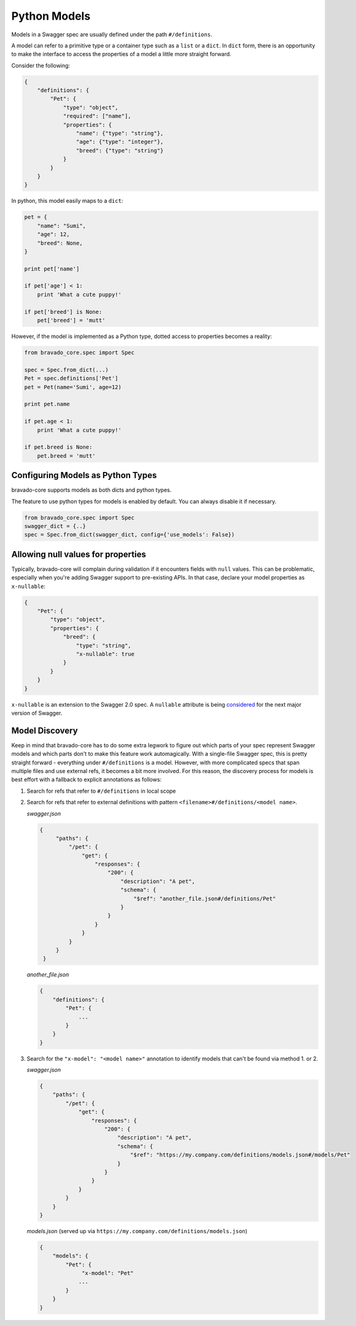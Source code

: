 .. _models:

Python Models
=============

Models in a Swagger spec are usually defined under the path ``#/definitions``.

A model can refer to a primitive type or a container type such as a ``list`` or
a ``dict``. In ``dict`` form, there is an opportunity to make the interface to
access the properties of a model a little more straight forward.

Consider the following:

.. code-block:: json

    {
        "definitions": {
            "Pet": {
                "type": "object",
                "required": ["name"],
                "properties": {
                    "name": {"type": "string"},
                    "age": {"type": "integer"},
                    "breed": {"type": "string"}
                }
            }
        }
    }

In python, this model easily maps to a ``dict``:

.. code-block:: python

    pet = {
        "name": "Sumi",
        "age": 12,
        "breed": None,
    }

    print pet['name']

    if pet['age'] < 1:
        print 'What a cute puppy!'

    if pet['breed'] is None:
        pet['breed'] = 'mutt'


However, if the model is implemented as a Python type, dotted access to
properties becomes a reality:

.. code-block:: python

    from bravado_core.spec import Spec

    spec = Spec.from_dict(...)
    Pet = spec.definitions['Pet']
    pet = Pet(name='Sumi', age=12)

    print pet.name

    if pet.age < 1:
        print 'What a cute puppy!'

    if pet.breed is None:
        pet.breed = 'mutt'

Configuring Models as Python Types
----------------------------------
bravado-core supports models as both dicts and python types.

The feature to use python types for models is enabled by default. You can
always disable it if necessary.

.. code-block:: python

    from bravado_core.spec import Spec
    swagger_dict = {..}
    spec = Spec.from_dict(swagger_dict, config={'use_models': False})

Allowing null values for properties
-----------------------------------
Typically, bravado-core will complain during validation if it encounters fields with ``null`` values.
This can be problematic, especially when you're adding Swagger support to pre-existing
APIs. In that case, declare your model properties as ``x-nullable``:

.. code-block:: json

    {
        "Pet": {
            "type": "object",
            "properties": {
                "breed": {
                    "type": "string",
                    "x-nullable": true
                }
            }
        }
    }

``x-nullable`` is an extension to the Swagger 2.0 spec. A ``nullable`` attribute is being
`considered <https://github.com/OAI/OpenAPI-Specification/pull/741>`_ for the next major
version of Swagger.

Model Discovery
---------------
Keep in mind that bravado-core has to do some extra legwork to figure out which
parts of your spec represent Swagger models and which parts don't to make this
feature work automagically. With a single-file Swagger spec, this is pretty
straight forward - everything under ``#/definitions`` is a model. However, with
more complicated specs that span multiple files and use external refs, it
becomes a bit more involved. For this reason, the discovery process for
models is best effort with a fallback to explicit annotations as follows:

1. Search for refs that refer to ``#/definitions`` in local scope
2. Search for refs that refer to external definitions with pattern ``<filename>#/definitions/<model name>``.

   *swagger.json*

   .. code-block:: json

       {
            "paths": {
                "/pet": {
                    "get": {
                        "responses": {
                            "200": {
                                "description": "A pet",
                                "schema": {
                                    "$ref": "another_file.json#/definitions/Pet"
                                }
                            }
                        }
                    }
                }
            }
        }

   *another_file.json*

   .. code-block:: json

       {
           "definitions": {
               "Pet": {
                   ...
               }
           }
       }

3. Search for the ``"x-model": "<model name>"`` annotation to identify models that can't be found via method 1. or 2.

   *swagger.json*

   .. code-block:: json

      {
          "paths": {
              "/pet": {
                  "get": {
                      "responses": {
                          "200": {
                              "description": "A pet",
                              "schema": {
                                  "$ref": "https://my.company.com/definitions/models.json#/models/Pet"
                              }
                          }
                      }
                  }
              }
          }
      }

   *models.json* (served up via ``https://my.company.com/definitions/models.json``)

   .. code-block:: json

       {
           "models": {
               "Pet": {
                    "x-model": "Pet"
                   ...
               }
           }
       }

